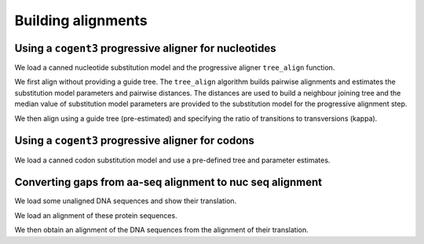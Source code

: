 .. jupyter-execute::
    :hide-code:

    import set_working_directory

*******************
Building alignments
*******************

.. authors, Gavin Huttley, Kristian Rother, Patrick Yannul

Using a ``cogent3`` progressive aligner for nucleotides
=======================================================

We load a canned nucleotide substitution model and the progressive aligner ``tree_align`` function.

.. jupyter-execute::

    from cogent3 import load_unaligned_seqs, make_tree
    from cogent3.align.progressive import tree_align

We first align without providing a guide tree. The ``tree_align`` algorithm builds pairwise alignments and estimates the substitution model parameters and pairwise distances. The distances are used to build a neighbour joining tree and the median value of substitution model parameters are provided to the substitution model for the progressive alignment step.

.. jupyter-execute::

    seqs = load_unaligned_seqs("data/test2.fasta", moltype="dna")
    aln, tree = tree_align("HKY85", seqs, show_progress=False)
    aln

We then align using a guide tree (pre-estimated) and specifying the ratio of transitions to transversions (kappa).

.. jupyter-execute::

    tree = make_tree(
        "(((NineBande:0.013,Mouse:0.185):0.023,DogFaced:0.046):0.027,Human:0.034,HowlerMon:0.019)"
    )
    params = {"kappa": 4.0}
    aln, tree = tree_align(
        "HKY85", seqs, tree=tree, param_vals=params, show_progress=False
    )
    aln

Using a ``cogent3`` progressive aligner for codons
==================================================

We load a canned codon substitution model and use a pre-defined tree and parameter estimates.

.. jupyter-execute::

    from cogent3 import load_unaligned_seqs, make_tree
    from cogent3.align.progressive import tree_align

    seqs = load_unaligned_seqs("data/test2.fasta", moltype="dna")
    tree = make_tree(
        "((NineBande:0.058,Mouse:0.595):0.079,DogFaced:0.142,(HowlerMon:0.062,Human:0.103):0.079)"
    )
    params = {"kappa": 4.0, "omega": 1.3}
    aln, tree = tree_align(
        "MG94HKY", seqs, tree=tree, param_vals=params, show_progress=False
    )
    aln

Converting gaps from aa-seq alignment to nuc seq alignment
==========================================================

We load some unaligned DNA sequences and show their translation.

.. jupyter-execute::

    from cogent3 import make_unaligned_seqs
    from cogent3.align.progressive import tree_align
    from cogent3.evolve.models import get_model

    seqs = [
        (
            "hum",
            "AAGCAGATCCAGGAAAGCAGCGAGAATGGCAGCCTGGCCGCGCGCCAGGAGAGGCAGGCCCAGGTCAACCTCACT",
        ),
        (
            "mus",
            "AAGCAGATCCAGGAGAGCGGCGAGAGCGGCAGCCTGGCCGCGCGGCAGGAGAGGCAGGCCCAAGTCAACCTCACG",
        ),
        ("rat", "CTGAACAAGCAGCCACTTTCAAACAAGAAA"),
    ]
    unaligned_DNA = make_unaligned_seqs(seqs, moltype="dna")
    print(unaligned_DNA)

.. jupyter-execute::

    print(unaligned_DNA.get_translation())

We load an alignment of these protein sequences.

.. jupyter-execute::

    from cogent3 import make_aligned_seqs

    aligned_aa_seqs = [
        ("hum", "KQIQESSENGSLAARQERQAQVNLT"),
        ("mus", "KQIQESGESGSLAARQERQAQVNLT"),
        ("rat", "LNKQ------PLS---------NKK"),
    ]
    aligned_aa = make_aligned_seqs(aligned_aa_seqs, moltype="protein")

We then obtain an alignment of the DNA sequences from the alignment of their translation.

.. jupyter-execute::

    aligned_DNA = aligned_aa.replace_seqs(unaligned_DNA, aa_to_codon=True)
    aligned_DNA
